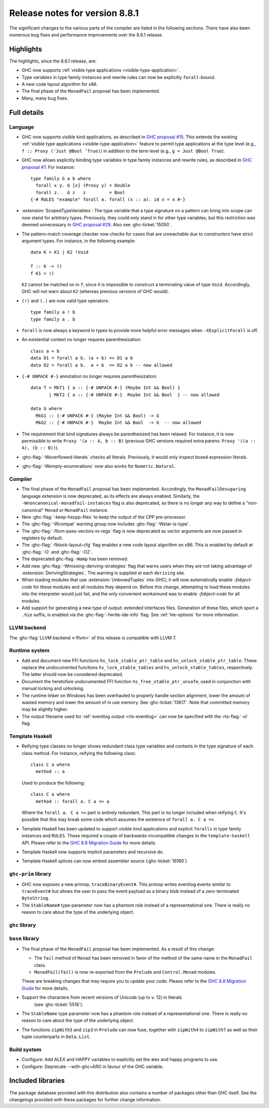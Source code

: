 .. _release-8-8-1:

Release notes for version 8.8.1
===============================

The significant changes to the various parts of the compiler are listed in the
following sections. There have also been numerous bug fixes and performance
improvements over the 8.6.1 release.


Highlights
----------

The highlights, since the 8.6.1 release, are:

- GHC now supports :ref:`visible type applications <visible-type-application>`.
- Type variables in type family instances and rewrite rules can now be explicitly ``forall``-bound.
- A new code layout algorithm for x86.
- The final phase of the ``MonadFail`` proposal has been implemented.
- Many, many bug fixes.

Full details
------------

Language
~~~~~~~~

- GHC now supports visible kind applications, as described in
  `GHC proposal #15 <https://github.com/ghc-proposals/ghc-proposals/blob/master/proposals/0015-type-level-type-applications.rst>`__. This extends the existing
  :ref:`visible type applications <visible-type-application>` feature to permit
  type applications at the type level (e.g., ``f :: Proxy ('Just @Bool 'True)``) in
  addition to the term level (e.g., ``g = Just @Bool True``).

- GHC now allows explicitly binding type variables in type family instances and
  rewrite rules, as described in
  `GHC proposal #7 <https://github.com/ghc-proposals/ghc-proposals/blob/master/proposals/0007-instance-foralls.rst>`__.
  For instance: ::

    type family G a b where
      forall x y. G [x] (Proxy y) = Double
      forall z.   G z   z         = Bool
    {-# RULES "example" forall a. forall (x :: a). id x = x #-}

- :extension:`ScopedTypeVariables`: The type variable that a type signature on
  a pattern can bring into scope can now stand for arbitrary types. Previously,
  they could only stand in for other type variables, but this restriction was deemed
  unnecessary in `GHC proposal #29 <https://github.com/ghc-proposals/ghc-proposals/blob/master/proposals/0029-scoped-type-variables-types.rst>`__. Also see :ghc-ticket:`15050`.

- The pattern-match coverage checker now checks for cases that are unreachable
  due to constructors have strict argument types. For instance, in the
  following example: ::

    data K = K1 | K2 !Void

    f :: K -> ()
    f K1 = ()

  ``K2`` cannot be matched on in ``f``, since it is impossible to construct a
  terminating value of type ``Void``. Accordingly, GHC will not warn about
  ``K2`` (whereas previous versions of GHC would).

- ``(!)`` and ``(.)`` are now valid type operators: ::

      type family a ! b
      type family a . b

- ``forall`` is now always a keyword in types to provide more helpful
  error messages when ``-XExplicitForall`` is off.

- An existential context no longer requires parenthesization: ::

    class a + b
    data D1 = forall a b. (a + b) => D1 a b
    data D2 = forall a b.  a + b  => D2 a b -- now allowed

- ``{-# UNPACK #-}`` annotation no longer requires parenthesization: ::

    data T = MkT1 { a :: {-# UNPACK #-} (Maybe Int && Bool) }
           | MkT2 { a :: {-# UNPACK #-}  Maybe Int && Bool  } -- now allowed

    data G where
      MkG1 :: {-# UNPACK #-} (Maybe Int && Bool) -> G
      MkG2 :: {-# UNPACK #-}  Maybe Int && Bool  -> G  -- now allowed

- The requirement that kind signatures always be parenthesized has been relaxed.
  For instance, it is now permissible to write ``Proxy '(a :: A, b :: B)``
  (previous GHC versions required extra parens: ``Proxy '((a :: A), (b :: B))``).

- :ghc-flag:`-Woverflowed-literals` checks all literals. Previously, it would
  only inspect boxed expression literals.

- :ghc-flag:`-Wempty-enumerations` now also works for ``Numeric.Natural``.

Compiler
~~~~~~~~

- The final phase of the ``MonadFail`` proposal has been implemented.
  Accordingly, the ``MonadFailDesugaring`` language extension is now
  deprecated, as its effects are always enabled. Similarly, the
  ``-Wnoncanonical-monadfail-instances`` flag is also deprecated, as there is
  no longer any way to define a "non-canonical" ``Monad`` or ``MonadFail``
  instance.

- New :ghc-flag:`-keep-hscpp-files` to keep the output of the CPP pre-processor.

- The :ghc-flag:`-Wcompat` warning group now includes :ghc-flag:`-Wstar-is-type`.

- The :ghc-flag:`-fllvm-pass-vectors-in-regs` flag is now deprecated as vector
  arguments are now passed in registers by default.

- The :ghc-flag:`-fblock-layout-cfg` flag enables a new code layout algorithm on x86.
  This is enabled by default at  :ghc-flag:`-O` and :ghc-flag:`-O2`.

- The deprecated ghc-flag ``-Wamp`` has been removed.

- Add new :ghc-flag:`-Wmissing-deriving-strategies` flag that warns users when they are not
  taking advantage of :extension:`DerivingStrategies`. The warning is supplied at each
  ``deriving`` site.

- When loading modules that use :extension:`UnboxedTuples` into GHCi,
  it will now automatically enable `-fobject-code` for these modules
  and all modules they depend on. Before this change, attempting to
  load these modules into the interpreter would just fail, and the
  only convenient workaround was to enable `-fobject-code` for all
  modules.

- Add support for generating a new type of output: extended interfaces files.
  Generation of these files, which sport a ``.hie`` suffix, is enabled via the
  :ghc-flag:`-fwrite-ide-info` flag. See :ref:`hie-options` for more information.

LLVM backend
~~~~~~~~~~~~

The :ghc-flag:`LLVM backend <-fllvm>` of this release is compatible with LLVM 7.

Runtime system
~~~~~~~~~~~~~~

- Add and document new FFI functions ``hs_lock_stable_ptr_table``
  and ``hs_unlock_stable_ptr_table``. These replace the undocumented
  functions ``hs_lock_stable_tables`` and ``hs_unlock_stable_tables``,
  respectively. The latter should now be considered deprecated.

- Document the heretofore undocumented FFI function
  ``hs_free_stable_ptr_unsafe``, used in conjunction with manual
  locking and unlocking.

- The runtime linker on Windows has been overhauled to properly handle section
  alignment, lower the amount of wasted memory and lower the amount of in use memory.
  See :ghc-ticket:`13617`. Note that committed memory may be slightly higher.

- The output filename used for :ref:`eventlog output <rts-eventlog>` can now be
  specified with the :rts-flag:`-ol` flag.

Template Haskell
~~~~~~~~~~~~~~~~

- Reifying type classes no longer shows redundant class type variables and
  contexts in the type signature of each class method. For instance,
  reifying the following class: ::

    class C a where
      method :: a

  Used to produce the following: ::

    class C a where
      method :: forall a. C a => a

  Where the ``forall a. C a =>`` part is entirely redundant. This part is no
  longer included when reifying ``C``. It's possible that this may break some
  code which assumes the existence of ``forall a. C a =>``.

- Template Haskell has been updated to support visible kind applications and
  explicit ``foralls`` in type family instances and ``RULES``. These required
  a couple of backwards-incompatible changes to the ``template-haskell`` API.
  Please refer to the
  `GHC 8.8 Migration Guide <https://gitlab.haskell.org/ghc/ghc/wikis/migration/8.8#template-haskell-21500>`__
  for more details.

- Template Haskell now supports implicit parameters and recursive do.

- Template Haskell splices can now embed assembler source (:ghc-ticket:`16180`)

``ghc-prim`` library
~~~~~~~~~~~~~~~~~~~~

- GHC now exposes a new primop, ``traceBinaryEvent#``. This primop writes
  eventlog events similar to ``traceEvent#`` but allows the user to pass
  the event payload as a binary blob instead of a zero-terminated
  ``ByteString``.

- The ``StableName#`` type parameter now has a phantom role instead of
  a representational one. There is really no reason to care about the
  type of the underlying object.

``ghc`` library
~~~~~~~~~~~~~~~


``base`` library
~~~~~~~~~~~~~~~~

- The final phase of the ``MonadFail`` proposal has been implemented. As a
  result of this change:

  - The ``fail`` method of ``Monad`` has been removed in favor of the method of
    the same name in the ``MonadFail`` class.

  - ``MonadFail(fail)`` is now re-exported from the ``Prelude`` and
    ``Control.Monad`` modules.

  These are breaking changes that may require you to update your code. Please
  refer to the
  `GHC 8.8 Migration Guide <https://gitlab.haskell.org/ghc/ghc/wikis/migration/8.8#base-41300>`__
  for more details.

- Support the characters from recent versions of Unicode (up to v. 12) in literals
    (see :ghc-ticket:`5518`).

- The ``StableName`` type parameter now has a phantom role instead of
  a representational one. There is really no reason to care about the
  type of the underlying object.

- The functions ``zipWith3`` and ``zip3`` in ``Prelude`` can now fuse,
  together with ``zipWith4`` to ``zipWith7`` as well as their
  tuple counterparts in ``Data.List``.

Build system
~~~~~~~~~~~~

- Configure: Add ALEX and HAPPY variables to explicitly set the alex and happy
  programs to use.
- Configure: Deprecate --with-ghc=ARG in favour of the GHC variable.

Included libraries
------------------

The package database provided with this distribution also contains a number of
packages other than GHC itself. See the changelogs provided with these packages
for further change information.

.. ghc-package-list::

    libraries/array/array.cabal:             Dependency of ``ghc`` library
    libraries/base/base.cabal:               Core library
    libraries/binary/binary.cabal:           Dependency of ``ghc`` library
    libraries/bytestring/bytestring.cabal:   Dependency of ``ghc`` library
    libraries/Cabal/Cabal/Cabal.cabal:       Dependency of ``ghc-pkg`` utility
    libraries/containers/containers/containers.cabal:   Dependency of ``ghc`` library
    libraries/deepseq/deepseq.cabal:         Dependency of ``ghc`` library
    libraries/directory/directory.cabal:     Dependency of ``ghc`` library
    libraries/filepath/filepath.cabal:       Dependency of ``ghc`` library
    compiler/ghc.cabal:                      The compiler itself
    libraries/ghci/ghci.cabal:               The REPL interface
    libraries/ghc-boot/ghc-boot.cabal:       Internal compiler library
    libraries/ghc-boot-th/ghc-boot-th.cabal: Internal compiler library
    libraries/ghc-compact/ghc-compact.cabal: Core library
    libraries/ghc-heap/ghc-heap.cabal:       GHC heap-walking library
    libraries/ghc-prim/ghc-prim.cabal:       Core library
    libraries/haskeline/haskeline.cabal:     Dependency of ``ghci`` executable
    libraries/hpc/hpc.cabal:                 Dependency of ``hpc`` executable
    libraries/integer-gmp/integer-gmp.cabal: Core library
    libraries/libiserv/libiserv.cabal:       Internal compiler library
    libraries/mtl/mtl.cabal:                 Dependency of ``Cabal`` library
    libraries/parsec/parsec.cabal:           Dependency of ``Cabal`` library
    libraries/process/process.cabal:         Dependency of ``ghc`` library
    libraries/pretty/pretty.cabal:           Dependency of ``ghc`` library
    libraries/stm/stm.cabal:                 Dependency of ``haskeline`` library
    libraries/template-haskell/template-haskell.cabal:     Core library
    libraries/terminfo/terminfo.cabal:       Dependency of ``haskeline`` library
    libraries/text/text.cabal:               Dependency of ``Cabal`` library
    libraries/time/time.cabal:               Dependency of ``ghc`` library
    libraries/transformers/transformers.cabal: Dependency of ``ghc`` library
    libraries/unix/unix.cabal:               Dependency of ``ghc`` library
    libraries/Win32/Win32.cabal:             Dependency of ``ghc`` library
    libraries/xhtml/xhtml.cabal:             Dependency of ``haddock`` executable
